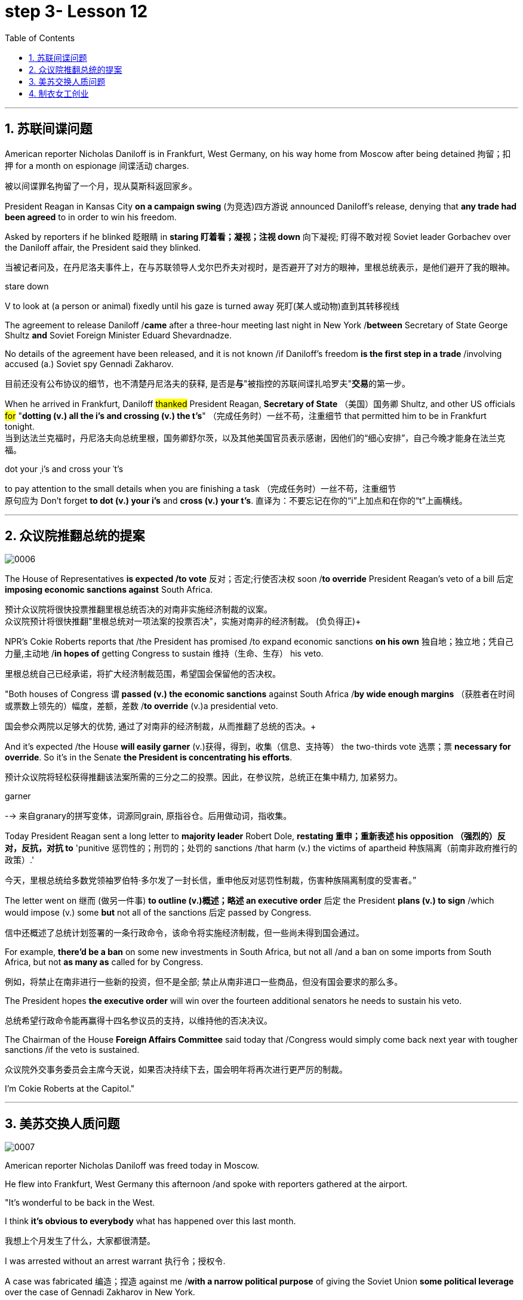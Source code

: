 
= step 3- Lesson 12
:toc: left
:toclevels: 3
:sectnums:
:stylesheet: ../../+ 000 eng选/美国高中历史教材 American History ： From Pre-Columbian to the New Millennium/myAdocCss.css

'''


== 苏联间谍问题


American reporter Nicholas Daniloff is in Frankfurt, West Germany, on his way home from Moscow after being detained 拘留；扣押 for a month on espionage 间谍活动 charges.  
[.my2]
被以间谍罪名拘留了一个月，现从莫斯科返回家乡。 +

President Reagan in Kansas City *on a campaign swing* (为竞选)四方游说 announced Daniloff's release, denying that *any trade had been agreed* to in order to win his freedom.  +

Asked by reporters if he blinked 眨眼睛 in *staring  盯着看；凝视；注视 down* 向下凝视; 盯得不敢对视 Soviet leader Gorbachev over the Daniloff affair, the President said they blinked.  +

[.my2]
当被记者问及，在丹尼洛夫事件上，在与苏联领导人戈尔巴乔夫对视时，是否避开了对方的眼神，里根总统表示，是他们避开了我的眼神。 +

[.my1]
====
.stare down
V to look at (a person or animal) fixedly until his gaze is turned away 死盯(某人或动物)直到其转移视线
====

The agreement to release Daniloff /*came* after a three-hour meeting last night in New York /*between* Secretary of State George Shultz *and* Soviet Foreign Minister Eduard Shevardnadze.  +

No details of the agreement have been released, and it is not known /if Daniloff's freedom *is the first step in a trade* /involving accused (a.) Soviet spy Gennadi Zakharov.  +

[.my2]
目前还没有公布协议的细节，也不清楚丹尼洛夫的获释, 是否是**与**"被指控的苏联间谍扎哈罗夫"**交易**的第一步。 +

When he arrived in Frankfurt, Daniloff #thanked# President Reagan, *Secretary of State* （美国）国务卿 Shultz, and other US officials #for# "*dotting (v.) all the i's and crossing (v.) the t's*"  （完成任务时）一丝不苟，注重细节 that permitted him to be in Frankfurt tonight.  +
当到达法兰克福时，丹尼洛夫向总统里根，国务卿舒尔茨，以及其他美国官员表示感谢，因他们的“细心安排”，自己今晚才能身在法兰克福。 +

[.my1]
====
.dot your ˌi's and cross your ˈt's
to pay attention to the small details when you are finishing a task （完成任务时）一丝不苟，注重细节 +
原句应为 Don't forget *to dot (v.) your i's* and *cross (v.) your t's*. 直译为：不要忘记在你的“i”上加点和在你的“t”上画横线。
====

'''


== 众议院推翻总统的提案

image:../img/0006.svg[,%]

The House of Representatives *is expected /to vote* 反对；否定;行使否决权 soon /*to override* President Reagan's veto of a bill 后定 *imposing economic sanctions against* South Africa.

[.my2]
预计众议院将很快投票推翻里根总统否决的对南非实施经济制裁的议案。 +
众议院预计将很快推翻"里根总统对一项法案的投票否决"，实施对南非的经济制裁。 (负负得正)+



NPR's Cokie Roberts reports that /the President has promised /to expand economic sanctions *on his own* 独自地；独立地；凭自己力量,主动地 /*in hopes of* getting Congress to sustain 维持（生命、生存） his veto.  +

[.my2]
里根总统自己已经承诺，将扩大经济制裁范围，希望国会保留他的否决权。 +

"Both houses of Congress `谓` *passed (v.) the economic sanctions* against South Africa /*by wide enough margins* （获胜者在时间或票数上领先的）幅度，差额，差数 /*to override* (v.)a presidential veto.  +

[.my2]
国会参众两院以足够大的优势, 通过了对南非的经济制裁，从而推翻了总统的否决。+

And it's expected /the House *will easily garner* (v.)获得，得到，收集（信息、支持等） the two-thirds vote 选票；票  *necessary for override*.  So it's in the Senate *the President is concentrating his efforts*.  +

[.my2]
预计众议院将轻松获得推翻该法案所需的三分之二的投票。因此，在参议院，总统正在集中精力, 加紧努力。

[.my1]
====
.garner
--> 来自granary的拼写变体，词源同grain, 原指谷仓。后用做动词，指收集。
====

Today President Reagan sent a long letter to *majority leader* Robert Dole, *restating 重申；重新表述 his opposition （强烈的）反对，反抗，对抗 to* 'punitive 惩罚性的；刑罚的；处罚的 sanctions /that harm (v.) the victims of apartheid  种族隔离（前南非政府推行的政策）.'  +

[.my2]
今天，里根总统给多数党领袖罗伯特·多尔发了一封长信，重申他反对惩罚性制裁，伤害种族隔离制度的受害者。” +

The letter went on 继而 (做另一件事) *to outline (v.)概述；略述 an executive order* 后定  the President *plans (v.) to sign* /which would impose (v.) some *but* not all of the sanctions 后定 passed by Congress.  +

[.my2]
信中还概述了总统计划签署的一条行政命令，该命令将实施经济制裁，但一些尚未得到国会通过。 +


For example, *there'd be a ban* on some new investments in South Africa, but not all /and a ban on some imports from South Africa, but not *as many as* called for by Congress.

[.my2]
例如，将禁止在南非进行一些新的投资，但不是全部; 禁止从南非进口一些商品，但没有国会要求的那么多。 +

The President hopes *the executive order* will win over the fourteen additional senators he needs to sustain his veto.

[.my2]
总统希望行政命令能再赢得十四名参议员的支持，以维持他的否决决议。 +


The Chairman of the House *Foreign Affairs Committee* said today that /Congress would simply come back next year with tougher sanctions /if the veto is sustained.  +

[.my2]
众议院外交事务委员会主席今天说，如果否决持续下去，国会明年将再次进行更严厉的制裁。 +


I'm Cokie Roberts at the Capitol."


'''

== 美苏交换人质问题


image:../img/0007.svg[,%]

American reporter Nicholas Daniloff was freed today in Moscow.  +

He flew into Frankfurt, West Germany this afternoon /and spoke with reporters gathered at the airport.  +

"It's wonderful to be back in the West.  +

I think *it's obvious to everybody* what has happened over this last month.

[.my2]
我想上个月发生了什么，大家都很清楚。 +

I was arrested without an arrest warrant 执行令；授权令.  +

A case was fabricated 编造；捏造 against me /*with a narrow political purpose* of giving the Soviet Union *some political leverage* over the case of Gennadi Zakharov in New York.  +

[.my2]
整件事情完全捏造，其目的就是为扎哈罗夫的纽约案件施加政治影响力，这就是苏联狭隘的政治目的。 +


The KGB did not punish me; the KGB punished itself.  +

I cannot tell you anything about any other arrangements.  +

*All I know is that* I am free in the West, very grateful, delighted to see you." Nicholas Daniloff.  +

When Daniloff left the Soviet Union today he had been detained there for thirty-one days, facing a possible trial （法院的）审讯，审理，审判 on espionage 间谍活动 charges.  +

Daniloff left Moscow /only hours after *Secretary of State* Shultz and Soviet *Foreign Minister* Shevardnadze met last night in New York /in the latest of *four negotiating sessions* 一场；一节；一段时间 concerning 关于；涉及 the fate of the American journalist.  +

[.my2]
国务卿舒尔茨, 和苏联外长谢瓦尔德纳泽, 昨晚在纽约会面，就美国记者的命运进行最后一轮谈判会议，会议一共进行四轮，而就在几个小时后, 丹尼洛夫离开了莫斯科。 +

But so far *no details have emerged* about the arrangements that brought Daniloff his freedom.  +

[.my2]
但到目前为止，关于此次丹尼洛夫获释的安排，还没有流出任何细节。 +


NPR's Mike Shuster has more from New York. 
[.my2]
更多内容请听NPR记者迈克·舒斯特，从纽约发来报道。 +


`主` Reporters in Moscow who had been *staking out* 监视 the American Embassy there `谓` **first got wind** this morning *that* Daniloff might be released, after he left the Embassy in a car and flashed （快速地）出示，显示 the "V for Victory" sign.  +

[.my2]
今天早上，在莫斯科监视美国大使馆的记者们首先得到消息，丹尼洛夫可能会被释放，此前他开车离开大使馆，并挥舞着“V代表胜利”的手势。 +

[.my1]
====
.flash
(v.)to show sth to sb quickly （快速地）出示，显示 +
=> *He flashed his pass* at the security officer. 他向保安员亮了一下通行证。 +
====

Apparently Daniloff was simply informed that he could leave, and his passport was returned to him.  +

He was then taken to the airport *along with his wife*, and soon thereafter 之后；此后 boarded (v.)上船（或火车、飞机、公共汽车等） a Lufthansa 德国汉莎航空公司 flight to Frankfurt, West Germany.  +

[.my1]
====
.Lufthansa
image:../img/Lufthansa.jpg[,10%]
====


`主` The official American announcement (n.)（一项）公告，布告，通告 of his release /`谓` came from President Reagan *mid-day 中午 today* /as he was campaigning 从事运动,从事竞选活动 in Kansas City, Missouri.  +

[.my2]
总统中午宣布了丹尼洛夫获释的消息，当时他正在堪萨斯州参加竞选活动。 +



"I have *something of a news announcement* I would like to make, that *in case* you haven't heard it already, that at twelve o'clock, twelve o'clock *Central time*  中部时间（指西经90度的时间，是美国中部和加拿大的标准时间）, a Lufthansa Airliner, *left* Moscow bound  *for* Frankfurt West Germany, and on board are Mr. and Mrs.  +

[.my2]
“我有件事要宣布，如果你还没听说过的话，那就是十二点，中部时间十二点。”，一架汉莎航空公司航班，离开莫斯科，飞往西德法兰克福，机上搭载尼古拉斯·丹尼洛夫先生及其夫人。” +

[.my1]
====
.Central time +
image:../img/Central time.webp[,10%]
====

Nicholas Daniloff." *So far* though 虽然；尽管；即使  *neither* the White House *nor* the State Department has said anything about *the specific agreements* that ended (v.) the negotiations on Daniloff.  +
到目前为止，关于丹尼洛夫一事谈判的具体协议，白宫和国务院均未有任何观点发表。 +

[.my1]
====
.So far though ...
这里的 "though" 在原句中的作用是引入对比或让步，表示**尽管**到目前为止还没有公开谈论具体的协议.
====


And lacking any fuller explanation from the government, many questions remain.  +

First, *what will happen to* the Russian scientist Gennadi Zakharov `主` whose arrest last month in New York for spying `谓` *led to* Daniloff's detention? *No date has been set* for Zakharov's trial in Brooklyn, and `主` *a representative of the Justice Department* in Brooklyn `谓` said today *the US attorney* there *was waiting for instructions* on the handling of Zakharov's case.  +
[.my2]
首先，俄罗斯科学家根纳季·扎哈罗夫的命运,  将如何走向？根纳季·扎哈罗夫上个月在纽约, 因间谍活动遭到逮捕，导致了丹尼洛夫扣押。扎哈罗夫在布鲁克林区的审判日期, 还没有确定，而布鲁克林区司法代表, 今天表示，美国律师正在等待对扎哈罗夫案件的处理指示。 +




*There have been suggestions that* Zakharov might be returned to the Soviet Union *at a later date* in exchange for one or more jailed Soviet dissidents.  +
[.my2]
有人建议，扎哈罗夫可能会在晚些时候被送回苏联，以换取一名或多名被监禁的苏联持不同政见者。 +



*There is also the question of* the American decision *to expel* (v.)把…开除（或除名） twenty-five Soviet personnel （组织或军队中的）全体人员，职员 *from* their United Nations Mission 使团；代表团；执行任务的地点 here.  +
[.my2]
这还涉及一个问题，即美国决定从他们的联合国特派团中, 驱逐二十五名苏联人员。 +


Several have already left New York /and the deadline for **the expulsion  驱逐；逐出 of the rest** is Wednesday.  +

The Soviets *have threatened to retaliate* (v.)报复；反击；复仇 if the order is not rescinded (v.)废除；取消；撤销.  +

*There is no word* 信息；消息 `主` whether the agreement that freed Daniloff `谓` includes anything on the twenty-five Soviets, which naturally leads to the final question: `主` Has Daniloff's release today `谓` *brought* the United States and the Soviet Union *any closer to a summit meeting*? Secretary Shultz has said that /a summit *could not take place* /without Daniloff *gaining his freedom*.  +

[.my2]
释放丹尼洛夫的协议, 是否提到了25名苏联人, 还不得而知，这自然引出了最后一个问题：
丹尼洛夫今日的释放, 会不会让美苏首脑会议更近一步？
国务卿舒尔茨说，如果丹尼洛夫未能获释，峰会绝无可能。 +


*That has now been removed* as an impediment 妨碍；阻碍；障碍 to a summit, but the Soviets `谓` have called *the Zakharov case* and the matter of the twenty-five Soviet diplomats  宾补 *obstacles (n.)障碍；阻碍；绊脚石 to a summit* as well.  +

[.my2]
这一障碍现在已经被移除，但苏联称, 扎哈罗夫案和25名苏联外交官的问题, 也是峰会的障碍。 +

[.my1]
====
.这句话中,  the matter of 后面是不是少了个谓语?
chatGpt:  +
确实在这个句子中，“the matter of” 后面似乎缺少一个谓语。如果加上合适的谓语，句子会更完整。一种可能的修正方式是： +
"but the Soviets have called the Zakharov case and the matter of the twenty-five Soviet diplomats *to be* obstacles to a summit as well."

在这里，加入 "to be" 可以使句子更流畅，表达清晰。修正后的句子意思是: 苏联方面认为扎哈罗夫案和二十五名苏联外交官的问题, 也是峰会的障碍。
====

Until the details *are made public* of the agreement 后定 Shultz and Shevardnadze *worked out*, *it will not be known* /what `主` the prospects 可能性；希望;前景 for a summit `系`  *truly are*.  +

[.my2]
在舒尔茨和谢瓦尔德纳泽达成的协议的细节, 公之于众之前，峰会的前景究竟如何, 还不得而知。 +

[.my1]
====
.Until *the details* are made public (*of* the agreement (Shultz and Shevardnadze *worked out*))

"the details are made public": 这是主句，表达一个动作或状态。在这里，"details" 是主语，"are made" 是谓语动词，表示"被公开"，即"细节被公开"。 +
"of the agreement *Shultz and Shevardnadze worked out*": 这是对 "details" 的限定，说明是哪个协议的细节。"Shultz and Shevardnadze worked out" 是一个定语从句，修饰 "agreement"，表示这个协议是由 Shultz 和 Shevardnadze 共同努力制定的。
====

This is Mike Shuster in New York.  +

'''

== 制衣女工创业

image:../img/0008.svg[,]

One year ago this month, a powerful earthquake in Mexico City killed more than nine thousand people.  +

Tens of thousands of people lost their jobs because of the massive damage.  +

Among those hardest hit by the quake were women garment （一件）衣服 workers, who worked in sweatshops 血汗工厂 concentrated in the heart of Mexico City.  +

One year after the earthquake, Lucie Conger reports that some of the forty thousand seamstresses 会缝纫的女人；女裁缝 who lost their jobs are changing their attitudes about work.  +

On the fifth floor of a small office building in the heart of downtown, some thirty garment workers are back at work.  
[.my2]
大约30名服装女工回到了工作岗位。 +

Just as before the earthquake /they're working on *an assembly 装配；组装；总成 line* 装配线.  +

Each woman is specialized in one operation, like sewing cuffs 袖口 or putting buttonholes on a fancy *cocktail 鸡尾酒,（常指掺合不太相容的）混合物 dress* （正式社交场合穿的）短裙.  +

[.my1]
====
.cocktail dress
image:../img/cocktail dress.jpg[,10%]
====

But `主` there the similarities 相似之处 with their past work `谓` end. 
[.my2]
但与他们过去工作的相似之处, 也就到此为止了。(即她们的工作和之前有所不同) +

`主` The women here on Uruguay Street `谓` *are running their own cooperative* 合作企业；合作社组织 with machines *they got from their former employer* in a settlement （解决纷争的）协议 *when he closed his factory* which was damaged by the earthquake.  +

[.my2]
在乌拉圭大街上，有一些女工正开办着自己的合作社，而机器是从她们前雇主那里达成了协议获得的，因为前雇主的工厂因那次地震被迫关闭了。 +

About fifteen groups of women *have formed (v.)组织；建立;（使）成形，组成；制作 cooperatives*, *setting up shop* with equipment they received *instead of* an indemnification 赔偿；保护；赦免；补偿金 when factory owners *shut down* their former places of work.  +

[.my2]
开办合作社的约有15组女性群体，当她们前雇主的工厂关闭时，她们没有索要经济补偿，而选择了设备，利用这些设备，她们建起了自己的车间。 +


Running their own business *has meant big changes* for these women.  +

All thirty-five women in this cooperative *agree that* /they *prefer* working without a boss *looking over their shoulder* 对可能即将发生的（坏事）感到焦虑不安；严密监视.  +

[.my1]
====
.look over one's shoulder
对可能即将发生的（坏事）感到焦虑不安；严密监视 +
- He may have escaped the police for now, but *he'll be looking over his shoulder* for the rest of his life. 他可能暂时逃过了警察的追捕，但他余生都对可能发生的事感到焦虑不安。 +
- Major corporations are opposing the legislation, wary (a.)（对待人或事物时）小心的，谨慎的，留神的 of having the government *constantly looking over their shoulder*. 大公司都反对这项立法，担心政府会一直严密监视他们。 +
====

For Juana Arias, who used to cut patterns for dresses, `主` not having a boss `谓` *has given her the chance* to develop new skills.  +

[.my2]
胡安娜·阿里亚斯(Juana Arias)曾经为服装剪裁图案，没有了老板，现在她有了学习掌握新技能的机会。 +


"Well, sometimes it's my job to solve some problems. I decide when to buy things.  For example, when we *run out of* 用完,耗尽 thread 线 and needles, that's my job to decide on things that are needed."

At the same time, since they *set up the cooperative* five months ago, the women *have had the chance to realize that* `主` the old system of working for the patron 老主顾；顾客；常客 or boss man `谓` had its good points.  +

[.my2]
同时，自从五个月前成立了合作社以来，这位妇女就能认识到，为老主顾或老板工作的体制，也有其优点。 +


At the cooperative, the women only get paid when they complete a factory order.  +

Last Friday came and went 来了又去 without a pay-check.

[.my2]
上周五没发工资。 +

Their income is low now, because *they're assembling dresses* /instead of *earning more* by producing ready-made 预制的；已做好的；现成的 dresses of their own design.  +

[.my2]
他们现在的收入很低，因为他们在装配衣服，而没有自己设计成衣，而后者则能赚到更多的钱。 +


There are other concerns as well.

While the seamstresses 女裁缝 are *grateful (a.)感激的；表示感谢的 for* the loans and technical assistance 帮助；援助；支持 /that they're getting from a Catholic church foundation, they worry about *repaying 归还；偿还；清偿 the loans* /and keeping up with 跟上，紧跟 *operation expenses* 营业费用 like rent and phone bills.  +

[.my2]
尽管女工们对天主教堂基金会获得的贷款和技术援助, 表示感谢，但他们对偿还贷款，及房租电话费等运营费用, 表示担心。 +

And `主` *leaving behind 遗弃，抛弃 the tradition of* having a boss `系`  is a difficult transition for Mexican women *who are accustomed* from childhood *to responding 作出反应；响应 to* male authority figures.  +

[.my2]
摒弃老板监工的传统, 是墨西哥妇女的一个艰难转变，因为她们从童年时代起, 就已经习惯了接受男性权威的形象。 +


Paula Socer, a leader at another seamstresses' cooperative.   +

"They don't like us *to tell them what to do*.  Since we are all owners, they think that *we each can do what we want*."

Other garment workers are still working *under the patron* 赞助人，资助者;老主顾；顾客；常客.  +

But after the earthquake, many of the women *began to question (v.) their position at work* /when they saw some factory owners *moving #more# quickly* to salvage (v.)挽救；挽回 machinery （统称）机器 and cash boxes 钱箱；银箱 /*#than#* to rescue (v.) trapped workers.  +

[.my2]
但在地震之后，当她们看到一些厂主，挽救机器和现金的行动速度, 比营救被困工人更快时，许多妇女开始质疑她们在工作中的地位。 +

`主` Dramatic 突然的；巨大的；令人吃惊的 events like these `谓` *moved* some four thousand seamstresses /*to join* the September 19th Garment Worker's Union.  +

The women *blocked traffic* /and *marched to the presidential palace* /before *getting official recognition as* an independent union 后定 *not forced to affiliate (v.)使隶属，使并入（较大的团体、公司、组织） with* the ruling party.  +

[.my2]
女工们堵塞了交通，游行进行开到了总统府，最终官方正式认可工会独立，不必被迫隶属于执政党。 +


Through the union, *the seamstresses are demanding that* factory owners *respect (v.) the law* by *giving overtime pay for* extra work, allowing workers *to take vacation* 假期, and providing *standard benefits*.  +

[.my2]
通过工会，女工要求厂主尊重法律，支付加班费，允许职工休假，并提供标准福利。 +


So far, nine factory owners *have signed agreements with the union* to guarantee workers' rights.  +

But the union continues to face hurdles 难关；障碍.  +

Maria Hernandez worked in an illegal, clandestine 暗中从事的；保密的；秘密的 sweatshop before the earthquake .and is now *press chief* for the union.  +

[.my2]
地震前，玛丽娅·埃尔南德斯在一家非法的秘密血汗工厂工作，现任工会新闻主任。 +


"`主` The bosses and the soldout 背叛信念；背弃原则 unions `谓` *are always pressuring the women* who work here, threatening them, saying that they're going to *close down 停业；关闭；歇业；倒闭 the business*, but that *if they continue to organize*, one day *something is going to happen to their family*.  +

[.my2]
“老板和出卖型工会, 总是向在这里工作的妇女施压，威胁她们，说他们要停业，但如果他们继续组织（抗议活动），总有一天这会降临在他们自己家庭身上。 +

[.my1]
====
.soldout
谷歌上都搜不到这个词, 应该是 =sell ˈout (to sb/sth) +
sell-out :
a situation in which sb is not loyal to a person or group who trusted them, by not doing sth that they promised to do, or by doing sth that they promised not to do 违反诺言；违背原则
====

And then they start firing people 裁员.  +

They offer (v.) them money *to turn in 上交；呈交；提交;把…扭送（到警察局）；使自首 the ones* who are organizing, to tell them who the leaders are." +
他们用钱让她们供出组织者，让他们说出带头人。”


Manuela Purras is a seamstress *who was fired* in May *for* organizing the thirty-five women at the factory where she had worked for thirteen years.  +

Today *she's operating a small business* on the edge of *the empty paved 铺 (路) lot*  （作某种用途的）一块地，场地 where the union has its offices *in temporary quarters* 营房; 驻地 provided by *the municipal 市政的；地方政府的 government*.  +
今天，她经营着一个小型企业，在空地边，那里，工会用临时宿舍搭建了办公室，而这些宿舍是由市政府提供的。 +

[.my1]
====
.lot
an area of land used for a particular purpose （作某种用途的）一块地，场地 +
- a parking lot 停车场 +
- a vacant lot (= one available to be built on or used for sth) 一块空地 +

====

Here, alongside a busy thoroughfare 大街；大道；通衢, Manuela spends her days *cooking tacos* 墨西哥煎玉米粉卷（以肉、豆等作馅） and *selling them to passers-by* to make a living until she can go back to work.  +

[.my2]
在这里，在繁忙的大街两旁，曼纽埃拉每天制作玉米饼，卖给路人谋生，直到她可以回去工作。 +

[.my1]
====
.thoroughfare +
a public road or street used by traffic, especially a main road in a city or town 大街；大道；通衢 +
-> thorough,完全的，fare,行程，道路，词源同 farewell,走好，一路顺风。

.thoroughfare ,  avenue, steet  有什么区别?

- Thoroughfare（大道）： +
Thoroughfare 是一条宽阔的街道或道路，通常被大量车辆使用。 +
*这是一个更通用的术语，可以指任何允许车辆和行人通行的公共道路或通道。* +
Thoroughfare 通常用来描述连接不同区域的主要道路或主干道。 +

- Street（街道）： +
Street是城市、镇或村庄中的公共道路，通常两边有建筑物。 +
**Street 通常以"较窄的宽度"为特征，**可能包括住宅、商业或混合用途的属性。 +

- Avenue（大街）： +
Avenue *是一条宽阔的、带有绿化中央分隔带的街道。* +
**Avenue 通常与"更正式"或"更宏伟"的环境相关联，**通常在城市地区找到。它们可能被树木环绕，有时该术语**用于暗示声望或显赫的感觉。** +

.taco
image:../img/taco.jpg[,10%]
====


The union is fighting /*to get* Manuela and her co-workers *reinstated* 使恢复原职；使重返岗位 in their jobs.  +

[.my2]
工会在努力抗争，让曼纽埃拉及同事们重新恢复工作。 +


Manuela Purras: "We've joined the union /mostly because we want to see improvements in our working conditions. I think that /it will help us. Well, economically it is helping us, and legally too, because at least *until now* /it's not one of those *soldout unions*." +

[.my2]
嗯，它在经济上帮助我们，法律上也是，因为至少到现在，它不是出卖型工会。 +


The garment workers still *have an uphill  漫长而艰难的，费力的（战斗、斗争、任务等） battle* to fight, *to secure a decent living* for themselves and their children.  +

In the year /since the earthquake, they've made important strides 大步；一步（的距离）;进展；进步；发展 /*in assuring that* they *get a fair shake* 公平的待遇.  +

[.my2]
地震后的一年里，他们在确保获得公平权益方面，取得了重要的进展。 +


University students, lawyers and feminists 女权主义者 have *joined* the seamstresses 女裁缝（复数） /*in* their fight (n.) *to set new terms* at the work place.  +

[.my2]
大学生，律师和女权主义者也加入了纺织女工的斗争，为了在工作场所设置新的保障条款。 +


The creation of new organizations, like cooperatives and unions, and `主` *the forging 锻造；制作;努力加强；稳步前进  of new alliances* 联盟 between educated elites and popular groups `谓` may be the most lasting legacy 遗产 *wrought (v.)使发生了，造成了（尤指变化） from the devastation* （尤指大面积的）毁灭，破坏，蹂躏 left by the earthquake.  +

[.my2]
建立新的组织，如合作社和工会，此外，受过教育的精英与大众群体之间的新联盟，可能是从地震造成的破坏中, 诞生的最持久的遗产。 +

[.my1]
====
.wrought
/rɔːt/ +
(v.)( used only in the past tense 仅用于过去时) ( formal literary) [ VN] caused sth to happen, especially a change 使发生了，造成了（尤指变化） +
HELP *Wrought is an old form of the past tense of work* . wrought是work过去式的旧式。 +
- This century *wrought (v.) major changes* in our society. 本世纪给我们的社会带来了重大变革。 +
- The storm *wrought (v.) havoc* in the south. 这场暴风雨在南方造成了巨大的灾害。 +
====

For National Public Radio, this is Lucie Conger in Mexico City.


'''
